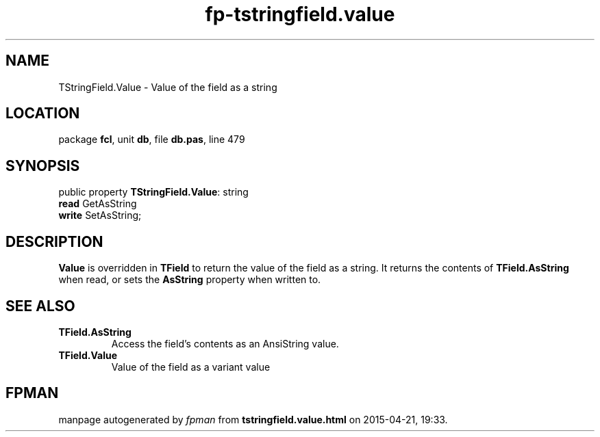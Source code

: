 .\" file autogenerated by fpman
.TH "fp-tstringfield.value" 3 "2014-03-14" "fpman" "Free Pascal Programmer's Manual"
.SH NAME
TStringField.Value - Value of the field as a string
.SH LOCATION
package \fBfcl\fR, unit \fBdb\fR, file \fBdb.pas\fR, line 479
.SH SYNOPSIS
public property \fBTStringField.Value\fR: string
  \fBread\fR GetAsString
  \fBwrite\fR SetAsString;
.SH DESCRIPTION
\fBValue\fR is overridden in \fBTField\fR to return the value of the field as a string. It returns the contents of \fBTField.AsString\fR when read, or sets the \fBAsString\fR property when written to.


.SH SEE ALSO
.TP
.B TField.AsString
Access the field's contents as an AnsiString value.
.TP
.B TField.Value
Value of the field as a variant value

.SH FPMAN
manpage autogenerated by \fIfpman\fR from \fBtstringfield.value.html\fR on 2015-04-21, 19:33.

